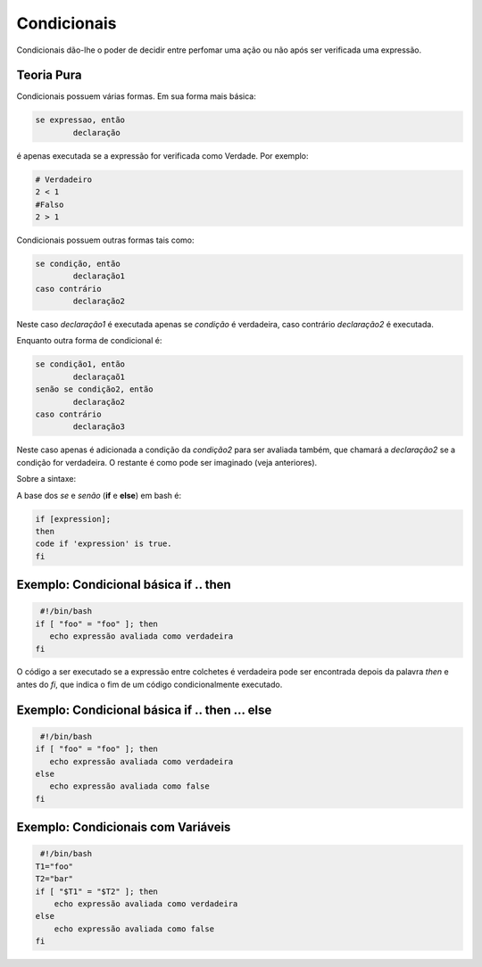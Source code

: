 Condicionais
=============

Condicionais dão-lhe o poder de decidir entre perfomar uma ação ou não após ser verificada uma expressão.


Teoria Pura
------------
Condicionais possuem várias formas. Em sua forma mais básica: 

.. code-block:: bash

	se expressao, então 
		declaração

é apenas executada se a expressão for verificada como Verdade. Por exemplo:

.. code-block:: bash

	# Verdadeiro
	2 < 1
	#Falso
	2 > 1 

Condicionais possuem outras formas tais como:

.. code-block:: bash

	se condição, então
		declaração1
	caso contrário
		declaração2

Neste caso `declaração1` é executada apenas se `condição` é verdadeira, caso contrário `declaração2` é executada.

Enquanto outra forma de condicional é:

.. code-block:: bash

	se condição1, então
		declaraçaõ1
	senão se condição2, então
		declaração2
	caso contrário
		declaração3

Neste caso apenas é adicionada a condição da `condição2` para ser avaliada também, que chamará a `declaração2` se a condição for verdadeira. O restante é como pode ser imaginado (veja anteriores). 

Sobre a sintaxe:

A base dos *se* e *senão* (**if** e **else**) em bash é:

.. code-block:: bash

	if [expression];
	then
	code if 'expression' is true.
	fi

Exemplo: Condicional básica **if** .. **then**
------------------------------------------------
.. code-block:: bash

     #!/bin/bash
    if [ "foo" = "foo" ]; then
       echo expressão avaliada como verdadeira
    fi
            
O código a ser executado se a expressão entre colchetes é verdadeira pode ser encontrada depois da palavra `then` e antes do `fi`, que indica o fim de um código condicionalmente executado. 


Exemplo: Condicional básica if .. then ... else
------------------------------------------------------------
.. code-block:: bash

     #!/bin/bash
    if [ "foo" = "foo" ]; then
       echo expressão avaliada como verdadeira
    else
       echo expressão avaliada como false
    fi
            
Exemplo: Condicionais com Variáveis
----------------------------------------
.. code-block:: bash

	 #!/bin/bash
	T1="foo"
	T2="bar"
	if [ "$T1" = "$T2" ]; then
	    echo expressão avaliada como verdadeira
	else
	    echo expressão avaliada como false
	fi
            
